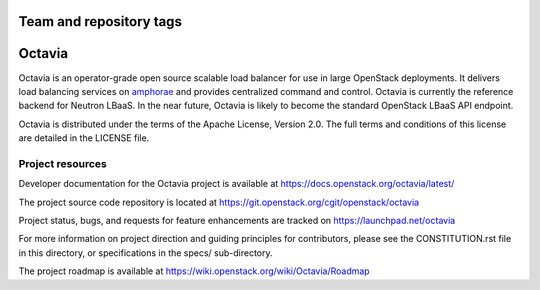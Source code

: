========================
Team and repository tags
========================

.. image:: https://governance.openstack.org/badges/octavia.svg
    :target: https://governance.openstack.org/reference/tags/index.html

.. Change things from this point on

=======
Octavia
=======

.. image:: https://img.shields.io/pypi/v/octavia.svg
    :target: https://pypi.python.org/pypi/octavia/
    :alt: Latest Version

Octavia is an operator-grade open source scalable load balancer for use in
large OpenStack deployments. It delivers load balancing services on `amphorae
<https://docs.openstack.org/octavia/latest/reference/glossary.html>`_ and
provides centralized command and control. Octavia is currently the reference
backend for Neutron LBaaS. In the near future, Octavia is likely to become the
standard OpenStack LBaaS API endpoint.

Octavia is distributed under the terms of the Apache License, Version 2.0.
The full terms and conditions of this license are detailed in the LICENSE
file.

Project resources
~~~~~~~~~~~~~~~~~

Developer documentation for the Octavia project is available at
https://docs.openstack.org/octavia/latest/

The project source code repository is located at
https://git.openstack.org/cgit/openstack/octavia

Project status, bugs, and requests for feature enhancements are tracked on
https://launchpad.net/octavia

For more information on project direction and guiding principles for
contributors, please see the CONSTITUTION.rst file in this directory, or
specifications in the specs/ sub-directory.

The project roadmap is available at
https://wiki.openstack.org/wiki/Octavia/Roadmap



